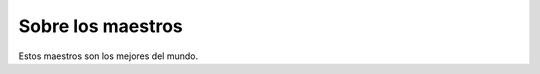 =====================
Sobre los maestros
=====================

Estos maestros son los mejores del mundo.
